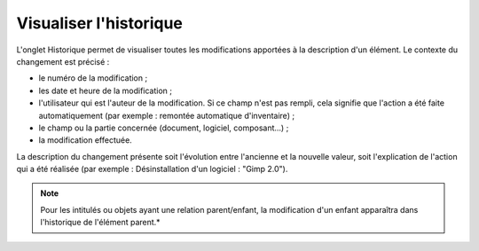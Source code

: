 Visualiser l'historique
~~~~~~~~~~~~~~~~~~~~~~~

L'onglet Historique permet de visualiser toutes les modifications apportées à la description d'un élément. Le contexte du changement est précisé :

* le numéro de la modification ;
* les date et heure de la modification ;
* l'utilisateur qui est l'auteur de la modification. Si ce champ n'est pas rempli, cela signifie que l'action a été faite automatiquement (par exemple : remontée automatique d'inventaire) ;
* le champ ou la partie concernée (document, logiciel, composant...) ;
* la modification effectuée.

La description du changement présente soit l'évolution entre l'ancienne et la nouvelle valeur, soit l'explication de l'action qui a été réalisée (par exemple : Désinstallation d'un logiciel : "Gimp 2.0").

.. note::

   Pour les intitulés ou objets ayant une relation parent/enfant, la modification d'un enfant apparaîtra dans l'historique de l'élément parent.*
